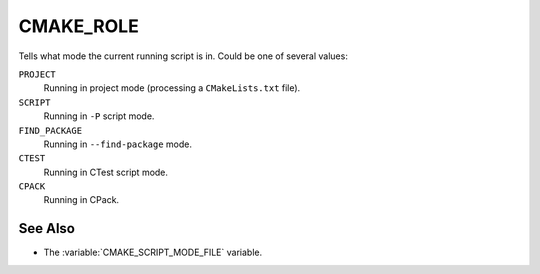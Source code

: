 CMAKE_ROLE
----------

.. versionadded:: 3.14

Tells what mode the current running script is in. Could be one of several
values:

``PROJECT``
  Running in project mode (processing a ``CMakeLists.txt`` file).

``SCRIPT``
  Running in ``-P`` script mode.

``FIND_PACKAGE``
  Running in ``--find-package`` mode.

``CTEST``
  Running in CTest script mode.

``CPACK``
  Running in CPack.

See Also
^^^^^^^^

* The :variable:`CMAKE_SCRIPT_MODE_FILE` variable.
